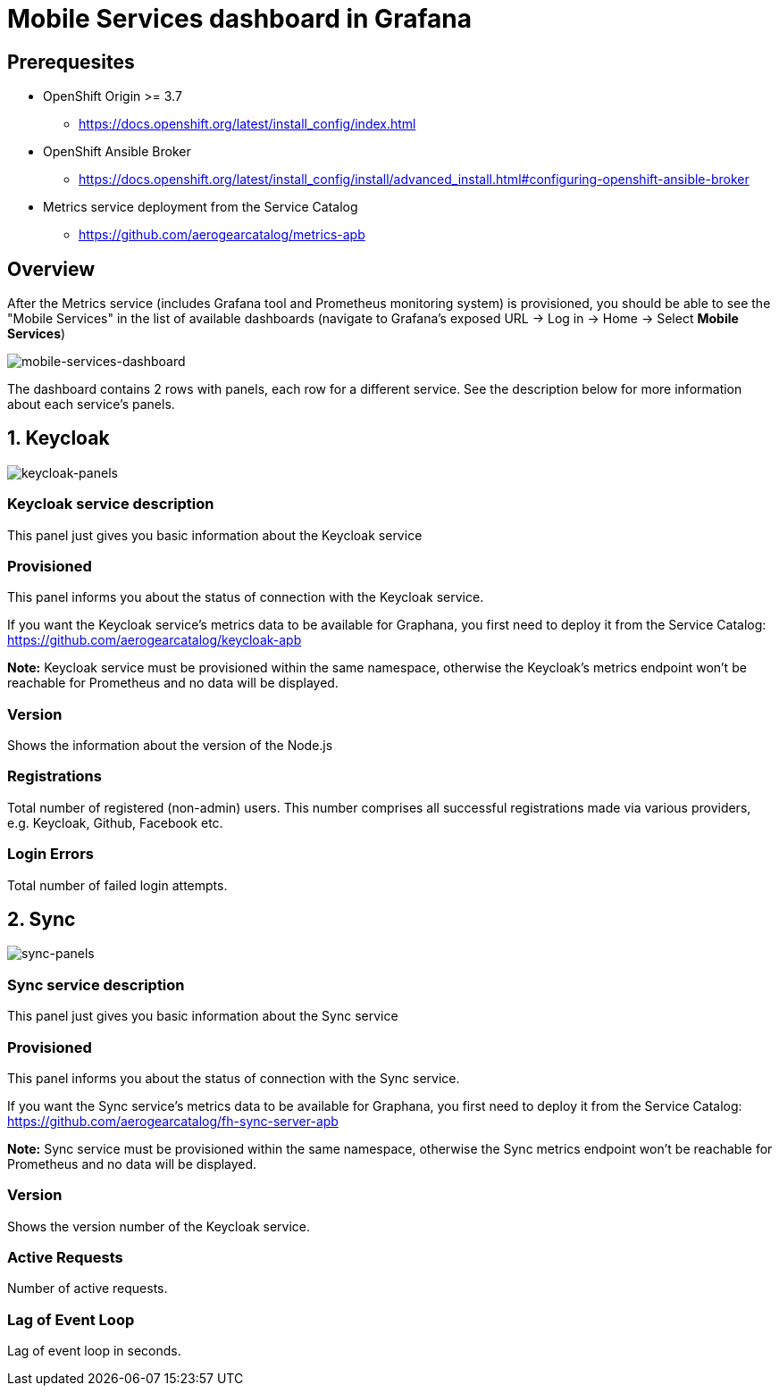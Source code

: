 = Mobile Services dashboard in Grafana

== Prerequesites

* OpenShift Origin >= 3.7
** https://docs.openshift.org/latest/install_config/index.html
* OpenShift Ansible Broker
** https://docs.openshift.org/latest/install_config/install/advanced_install.html#configuring-openshift-ansible-broker
* Metrics service deployment from the Service Catalog
** https://github.com/aerogearcatalog/metrics-apb


== Overview

After the Metrics service (includes Grafana tool and Prometheus monitoring system) is provisioned, 
you should be able to see the "Mobile Services" in the list of available dashboards 
(navigate to Grafana's exposed URL -> Log in -> Home -> Select *Mobile Services*)

image:img/mobile-services-dashboard/mobile-services-dashboard-overview.png[mobile-services-dashboard]

The dashboard contains 2 rows with panels, each row for a different service. 
See the description below for more information about each service's panels.


== 1. Keycloak

image:img/mobile-services-dashboard/keycloak-panels.png[keycloak-panels]

=== Keycloak service description

This panel just gives you basic information about the Keycloak service

=== Provisioned

This panel informs you about the status of connection with the Keycloak service.

If you want the Keycloak service's metrics data to be available for Graphana, you first need to deploy it
from the Service Catalog: https://github.com/aerogearcatalog/keycloak-apb

*Note:* Keycloak service must be provisioned within the same namespace,
otherwise the Keycloak's metrics endpoint won't be reachable for Prometheus and no data will be displayed.

=== Version

Shows the information about the version of the Node.js

=== Registrations

Total number of registered (non-admin) users. This number comprises all successful registrations made via various providers, e.g. Keycloak, Github, Facebook etc.

=== Login Errors

Total number of failed login attempts.

== 2. Sync

image:img/mobile-services-dashboard/sync-panels.png[sync-panels]

=== Sync service description

This panel just gives you basic information about the Sync service

=== Provisioned

This panel informs you about the status of connection with the Sync service.

If you want the Sync service's metrics data to be available for Graphana, you first need to deploy it
from the Service Catalog: https://github.com/aerogearcatalog/fh-sync-server-apb

*Note:* Sync service must be provisioned within the same namespace,
otherwise the Sync metrics endpoint won't be reachable for Prometheus and no data will be displayed.

=== Version

Shows the version number of the Keycloak service.

=== Active Requests

Number of active requests.

=== Lag of Event Loop

Lag of event loop in seconds.